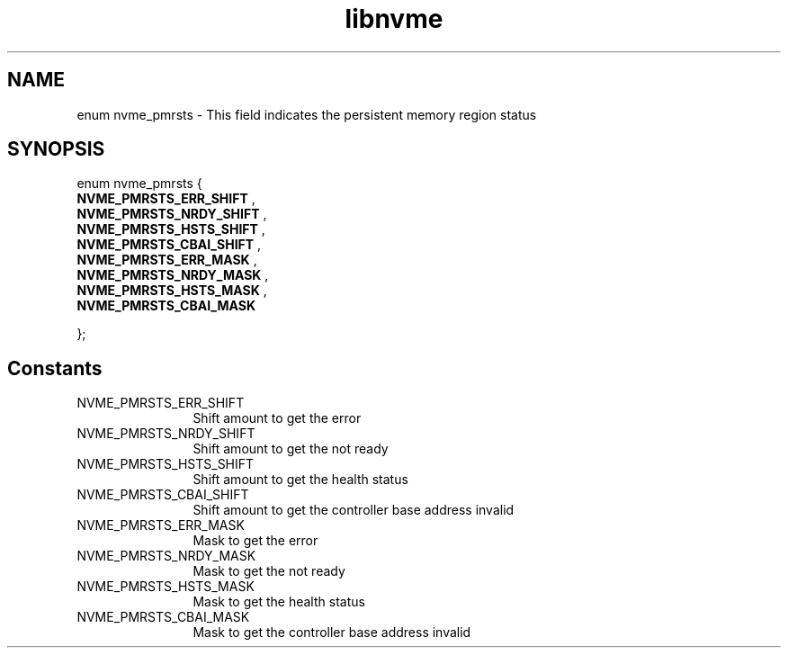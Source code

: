 .TH "libnvme" 9 "enum nvme_pmrsts" "October 2024" "API Manual" LINUX
.SH NAME
enum nvme_pmrsts \- This field indicates the persistent memory region status
.SH SYNOPSIS
enum nvme_pmrsts {
.br
.BI "    NVME_PMRSTS_ERR_SHIFT"
, 
.br
.br
.BI "    NVME_PMRSTS_NRDY_SHIFT"
, 
.br
.br
.BI "    NVME_PMRSTS_HSTS_SHIFT"
, 
.br
.br
.BI "    NVME_PMRSTS_CBAI_SHIFT"
, 
.br
.br
.BI "    NVME_PMRSTS_ERR_MASK"
, 
.br
.br
.BI "    NVME_PMRSTS_NRDY_MASK"
, 
.br
.br
.BI "    NVME_PMRSTS_HSTS_MASK"
, 
.br
.br
.BI "    NVME_PMRSTS_CBAI_MASK"

};
.SH Constants
.IP "NVME_PMRSTS_ERR_SHIFT" 12
Shift amount to get the error
.IP "NVME_PMRSTS_NRDY_SHIFT" 12
Shift amount to get the not ready
.IP "NVME_PMRSTS_HSTS_SHIFT" 12
Shift amount to get the health status
.IP "NVME_PMRSTS_CBAI_SHIFT" 12
Shift amount to get the controller base address invalid
.IP "NVME_PMRSTS_ERR_MASK" 12
Mask to get the error
.IP "NVME_PMRSTS_NRDY_MASK" 12
Mask to get the not ready
.IP "NVME_PMRSTS_HSTS_MASK" 12
Mask to get the health status
.IP "NVME_PMRSTS_CBAI_MASK" 12
Mask to get the controller base address invalid
